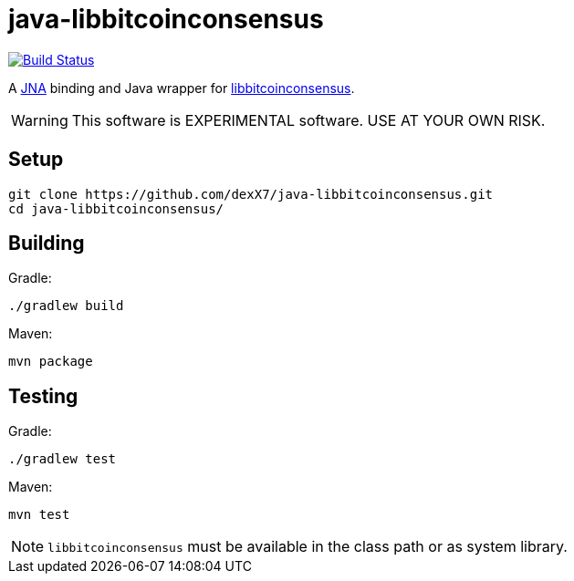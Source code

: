 = java-libbitcoinconsensus

image:https://travis-ci.org/dexX7/java-libbitcoinconsensus.svg["Build Status", link="https://travis-ci.org/dexX7/java-libbitcoinconsensus"]

A https://github.com/java-native-access/jna[JNA] binding and Java wrapper for https://github.com/bitcoin/bitcoin/blob/master/doc/shared-libraries.md#bitcoinconsensus[libbitcoinconsensus].

WARNING: This software is EXPERIMENTAL software. USE AT YOUR OWN RISK.


== Setup

    git clone https://github.com/dexX7/java-libbitcoinconsensus.git
    cd java-libbitcoinconsensus/


== Building

Gradle:

    ./gradlew build

Maven:

    mvn package


== Testing

Gradle:

    ./gradlew test

Maven:

    mvn test


NOTE: `libbitcoinconsensus` must be available in the class path or as system library.
